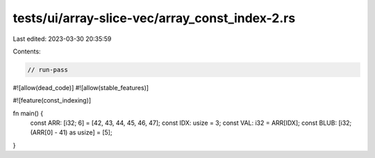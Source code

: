 tests/ui/array-slice-vec/array_const_index-2.rs
===============================================

Last edited: 2023-03-30 20:35:59

Contents:

.. code-block:: rs

    // run-pass
#![allow(dead_code)]
#![allow(stable_features)]

#![feature(const_indexing)]

fn main() {
    const ARR: [i32; 6] = [42, 43, 44, 45, 46, 47];
    const IDX: usize = 3;
    const VAL: i32 = ARR[IDX];
    const BLUB: [i32; (ARR[0] - 41) as usize] = [5];
}


